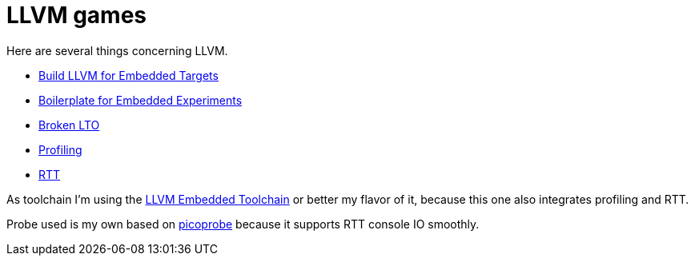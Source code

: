 = LLVM games

Here are several things concerning LLVM.

* link:build-llvm[Build LLVM for Embedded Targets]
* link:boilerplate[Boilerplate for Embedded Experiments]
* link:broken-lto[Broken LTO]
* link:profiling[Profiling]
* link:RTT[RTT]

As toolchain I'm using the https://github.com/rgrr/LLVM-embedded-toolchain-for-Arm[LLVM Embedded Toolchain]
or better my flavor of it, because this one also integrates profiling and RTT.

Probe used is my own based on https://github.com/rgrr/yapicoprobe[picoprobe]
because it supports RTT console IO smoothly.
